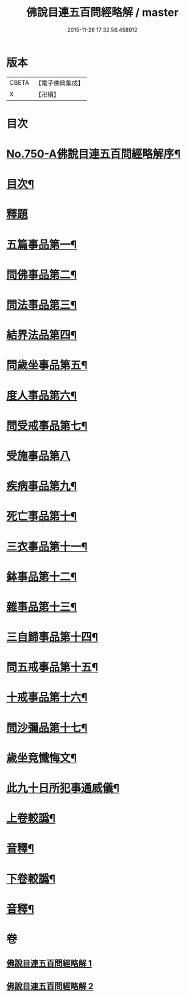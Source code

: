 #+TITLE: 佛說目連五百問經略解 / master
#+DATE: 2015-11-26 17:32:56.458912
* 版本
 |     CBETA|【電子佛典集成】|
 |         X|【卍續】    |

* 目次
* [[file:KR6k0074_001.txt::001-0874b1][No.750-A佛說目連五百問經略解序¶]]
* [[file:KR6k0074_001.txt::0874c2][目次¶]]
* [[file:KR6k0074_001.txt::0875a5][釋題]]
* [[file:KR6k0074_001.txt::0875b6][五篇事品第一¶]]
* [[file:KR6k0074_001.txt::0876b21][問佛事品第二¶]]
* [[file:KR6k0074_001.txt::0879a20][問法事品第三¶]]
* [[file:KR6k0074_001.txt::0880a6][結界法品第四¶]]
* [[file:KR6k0074_001.txt::0881c2][問歲坐事品第五¶]]
* [[file:KR6k0074_001.txt::0883c17][度人事品第六¶]]
* [[file:KR6k0074_001.txt::0884c4][問受戒事品第七¶]]
* [[file:KR6k0074_001.txt::0885c24][受施事品第八]]
* [[file:KR6k0074_001.txt::0887b17][疾病事品第九¶]]
* [[file:KR6k0074_001.txt::0888a6][死亡事品第十¶]]
* [[file:KR6k0074_002.txt::002-0889b5][三衣事品第十一¶]]
* [[file:KR6k0074_002.txt::0889c22][鉢事品第十二¶]]
* [[file:KR6k0074_002.txt::0890b9][雜事品第十三¶]]
* [[file:KR6k0074_002.txt::0896c4][三自歸事品第十四¶]]
* [[file:KR6k0074_002.txt::0897b18][問五戒事品第十五¶]]
* [[file:KR6k0074_002.txt::0898b4][十戒事品第十六¶]]
* [[file:KR6k0074_002.txt::0898b22][問沙彌品第十七¶]]
* [[file:KR6k0074_002.txt::0899b12][歲坐竟懺悔文¶]]
* [[file:KR6k0074_002.txt::0899c12][此九十日所犯事通威儀¶]]
* [[file:KR6k0074_002.txt::0901b10][上卷較譌¶]]
* [[file:KR6k0074_002.txt::0901b12][音釋¶]]
* [[file:KR6k0074_002.txt::0901b15][下卷較譌¶]]
* [[file:KR6k0074_002.txt::0901b17][音釋¶]]
* 卷
** [[file:KR6k0074_001.txt][佛說目連五百問經略解 1]]
** [[file:KR6k0074_002.txt][佛說目連五百問經略解 2]]
